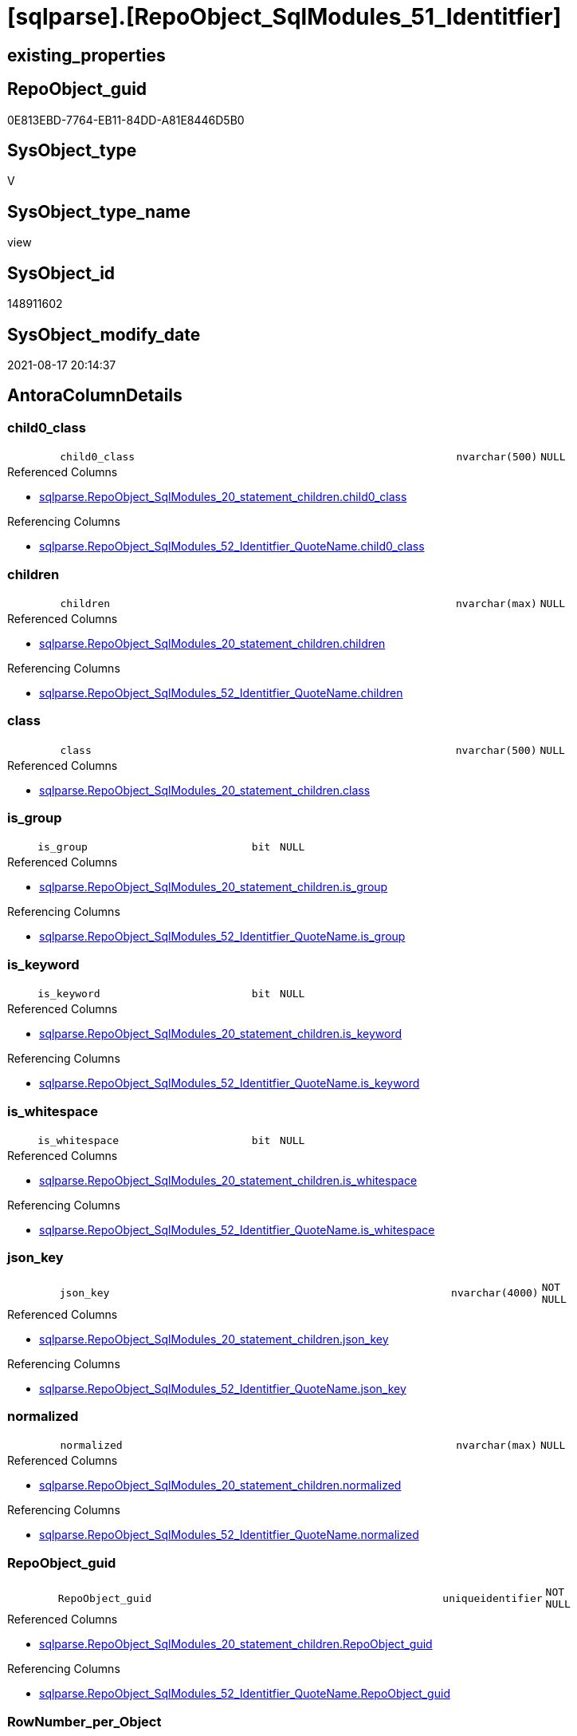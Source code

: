 = [sqlparse].[RepoObject_SqlModules_51_Identitfier]

== existing_properties

// tag::existing_properties[]
:ExistsProperty--antorareferencedlist:
:ExistsProperty--antorareferencinglist:
:ExistsProperty--is_repo_managed:
:ExistsProperty--is_ssas:
:ExistsProperty--referencedobjectlist:
:ExistsProperty--sql_modules_definition:
:ExistsProperty--FK:
:ExistsProperty--AntoraIndexList:
:ExistsProperty--Columns:
// end::existing_properties[]

== RepoObject_guid

// tag::RepoObject_guid[]
0E813EBD-7764-EB11-84DD-A81E8446D5B0
// end::RepoObject_guid[]

== SysObject_type

// tag::SysObject_type[]
V 
// end::SysObject_type[]

== SysObject_type_name

// tag::SysObject_type_name[]
view
// end::SysObject_type_name[]

== SysObject_id

// tag::SysObject_id[]
148911602
// end::SysObject_id[]

== SysObject_modify_date

// tag::SysObject_modify_date[]
2021-08-17 20:14:37
// end::SysObject_modify_date[]

== AntoraColumnDetails

// tag::AntoraColumnDetails[]
[#column-child0_class]
=== child0_class

[cols="d,8m,m,m,m,d"]
|===
|
|child0_class
|nvarchar(500)
|NULL
|
|
|===

.Referenced Columns
--
* xref:sqlparse.RepoObject_SqlModules_20_statement_children.adoc#column-child0_class[+sqlparse.RepoObject_SqlModules_20_statement_children.child0_class+]
--

.Referencing Columns
--
* xref:sqlparse.RepoObject_SqlModules_52_Identitfier_QuoteName.adoc#column-child0_class[+sqlparse.RepoObject_SqlModules_52_Identitfier_QuoteName.child0_class+]
--


[#column-children]
=== children

[cols="d,8m,m,m,m,d"]
|===
|
|children
|nvarchar(max)
|NULL
|
|
|===

.Referenced Columns
--
* xref:sqlparse.RepoObject_SqlModules_20_statement_children.adoc#column-children[+sqlparse.RepoObject_SqlModules_20_statement_children.children+]
--

.Referencing Columns
--
* xref:sqlparse.RepoObject_SqlModules_52_Identitfier_QuoteName.adoc#column-children[+sqlparse.RepoObject_SqlModules_52_Identitfier_QuoteName.children+]
--


[#column-class]
=== class

[cols="d,8m,m,m,m,d"]
|===
|
|class
|nvarchar(500)
|NULL
|
|
|===

.Referenced Columns
--
* xref:sqlparse.RepoObject_SqlModules_20_statement_children.adoc#column-class[+sqlparse.RepoObject_SqlModules_20_statement_children.class+]
--


[#column-is_group]
=== is_group

[cols="d,8m,m,m,m,d"]
|===
|
|is_group
|bit
|NULL
|
|
|===

.Referenced Columns
--
* xref:sqlparse.RepoObject_SqlModules_20_statement_children.adoc#column-is_group[+sqlparse.RepoObject_SqlModules_20_statement_children.is_group+]
--

.Referencing Columns
--
* xref:sqlparse.RepoObject_SqlModules_52_Identitfier_QuoteName.adoc#column-is_group[+sqlparse.RepoObject_SqlModules_52_Identitfier_QuoteName.is_group+]
--


[#column-is_keyword]
=== is_keyword

[cols="d,8m,m,m,m,d"]
|===
|
|is_keyword
|bit
|NULL
|
|
|===

.Referenced Columns
--
* xref:sqlparse.RepoObject_SqlModules_20_statement_children.adoc#column-is_keyword[+sqlparse.RepoObject_SqlModules_20_statement_children.is_keyword+]
--

.Referencing Columns
--
* xref:sqlparse.RepoObject_SqlModules_52_Identitfier_QuoteName.adoc#column-is_keyword[+sqlparse.RepoObject_SqlModules_52_Identitfier_QuoteName.is_keyword+]
--


[#column-is_whitespace]
=== is_whitespace

[cols="d,8m,m,m,m,d"]
|===
|
|is_whitespace
|bit
|NULL
|
|
|===

.Referenced Columns
--
* xref:sqlparse.RepoObject_SqlModules_20_statement_children.adoc#column-is_whitespace[+sqlparse.RepoObject_SqlModules_20_statement_children.is_whitespace+]
--

.Referencing Columns
--
* xref:sqlparse.RepoObject_SqlModules_52_Identitfier_QuoteName.adoc#column-is_whitespace[+sqlparse.RepoObject_SqlModules_52_Identitfier_QuoteName.is_whitespace+]
--


[#column-json_key]
=== json_key

[cols="d,8m,m,m,m,d"]
|===
|
|json_key
|nvarchar(4000)
|NOT NULL
|
|
|===

.Referenced Columns
--
* xref:sqlparse.RepoObject_SqlModules_20_statement_children.adoc#column-json_key[+sqlparse.RepoObject_SqlModules_20_statement_children.json_key+]
--

.Referencing Columns
--
* xref:sqlparse.RepoObject_SqlModules_52_Identitfier_QuoteName.adoc#column-json_key[+sqlparse.RepoObject_SqlModules_52_Identitfier_QuoteName.json_key+]
--


[#column-normalized]
=== normalized

[cols="d,8m,m,m,m,d"]
|===
|
|normalized
|nvarchar(max)
|NULL
|
|
|===

.Referenced Columns
--
* xref:sqlparse.RepoObject_SqlModules_20_statement_children.adoc#column-normalized[+sqlparse.RepoObject_SqlModules_20_statement_children.normalized+]
--

.Referencing Columns
--
* xref:sqlparse.RepoObject_SqlModules_52_Identitfier_QuoteName.adoc#column-normalized[+sqlparse.RepoObject_SqlModules_52_Identitfier_QuoteName.normalized+]
--


[#column-RepoObject_guid]
=== RepoObject_guid

[cols="d,8m,m,m,m,d"]
|===
|
|RepoObject_guid
|uniqueidentifier
|NOT NULL
|
|
|===

.Referenced Columns
--
* xref:sqlparse.RepoObject_SqlModules_20_statement_children.adoc#column-RepoObject_guid[+sqlparse.RepoObject_SqlModules_20_statement_children.RepoObject_guid+]
--

.Referencing Columns
--
* xref:sqlparse.RepoObject_SqlModules_52_Identitfier_QuoteName.adoc#column-RepoObject_guid[+sqlparse.RepoObject_SqlModules_52_Identitfier_QuoteName.RepoObject_guid+]
--


[#column-RowNumber_per_Object]
=== RowNumber_per_Object

[cols="d,8m,m,m,m,d"]
|===
|
|RowNumber_per_Object
|bigint
|NULL
|
|
|===

.Referenced Columns
--
* xref:sqlparse.RepoObject_SqlModules_20_statement_children.adoc#column-RowNumber_per_Object[+sqlparse.RepoObject_SqlModules_20_statement_children.RowNumber_per_Object+]
--

.Referencing Columns
--
* xref:sqlparse.RepoObject_SqlModules_52_Identitfier_QuoteName.adoc#column-RowNumber_per_Object[+sqlparse.RepoObject_SqlModules_52_Identitfier_QuoteName.RowNumber_per_Object+]
--


[#column-source_column]
=== source_column

[cols="d,8m,m,m,m,d"]
|===
|
|source_column
|nvarchar(max)
|NULL
|
|
|===

.Referencing Columns
--
* xref:sqlparse.RepoObject_SqlModules_52_Identitfier_QuoteName.adoc#column-source_column[+sqlparse.RepoObject_SqlModules_52_Identitfier_QuoteName.source_column+]
--


[#column-source_table]
=== source_table

[cols="d,8m,m,m,m,d"]
|===
|
|source_table
|nvarchar(max)
|NULL
|
|
|===

.Referencing Columns
--
* xref:sqlparse.RepoObject_SqlModules_52_Identitfier_QuoteName.adoc#column-source_table[+sqlparse.RepoObject_SqlModules_52_Identitfier_QuoteName.source_table+]
--


[#column-SysObject_fullname]
=== SysObject_fullname

[cols="d,8m,m,m,m,d"]
|===
|
|SysObject_fullname
|nvarchar(261)
|NULL
|
|
|===

.Description
--
(concat('[',[SysObject_schema_name],'].[',[SysObject_name],']'))
--
{empty} +

.Referenced Columns
--
* xref:sqlparse.RepoObject_SqlModules_20_statement_children.adoc#column-SysObject_fullname[+sqlparse.RepoObject_SqlModules_20_statement_children.SysObject_fullname+]
--

.Referencing Columns
--
* xref:sqlparse.RepoObject_SqlModules_52_Identitfier_QuoteName.adoc#column-SysObject_fullname[+sqlparse.RepoObject_SqlModules_52_Identitfier_QuoteName.SysObject_fullname+]
--


// end::AntoraColumnDetails[]

== AntoraMeasureDetails

// tag::AntoraMeasureDetails[]

// end::AntoraMeasureDetails[]

== AntoraPkColumnTableRows

// tag::AntoraPkColumnTableRows[]













// end::AntoraPkColumnTableRows[]

== AntoraNonPkColumnTableRows

// tag::AntoraNonPkColumnTableRows[]
|
|<<column-child0_class>>
|nvarchar(500)
|NULL
|
|

|
|<<column-children>>
|nvarchar(max)
|NULL
|
|

|
|<<column-class>>
|nvarchar(500)
|NULL
|
|

|
|<<column-is_group>>
|bit
|NULL
|
|

|
|<<column-is_keyword>>
|bit
|NULL
|
|

|
|<<column-is_whitespace>>
|bit
|NULL
|
|

|
|<<column-json_key>>
|nvarchar(4000)
|NOT NULL
|
|

|
|<<column-normalized>>
|nvarchar(max)
|NULL
|
|

|
|<<column-RepoObject_guid>>
|uniqueidentifier
|NOT NULL
|
|

|
|<<column-RowNumber_per_Object>>
|bigint
|NULL
|
|

|
|<<column-source_column>>
|nvarchar(max)
|NULL
|
|

|
|<<column-source_table>>
|nvarchar(max)
|NULL
|
|

|
|<<column-SysObject_fullname>>
|nvarchar(261)
|NULL
|
|

// end::AntoraNonPkColumnTableRows[]

== AntoraIndexList

// tag::AntoraIndexList[]

[#index-idx_RepoObject_SqlModules_51_Identitfier_1]
=== idx_RepoObject_SqlModules_51_Identitfier++__++1

* IndexSemanticGroup: xref:other/IndexSemanticGroup.adoc#_no_group[no_group]
+
--
* <<column-RepoObject_guid>>; uniqueidentifier
* <<column-json_key>>; nvarchar(4000)
--
* PK, Unique, Real: 0, 0, 0


[#index-idx_RepoObject_SqlModules_51_Identitfier_2]
=== idx_RepoObject_SqlModules_51_Identitfier++__++2

* IndexSemanticGroup: xref:other/IndexSemanticGroup.adoc#_no_group[no_group]
+
--
* <<column-RepoObject_guid>>; uniqueidentifier
--
* PK, Unique, Real: 0, 0, 0

// end::AntoraIndexList[]

== AntoraParameterList

// tag::AntoraParameterList[]

// end::AntoraParameterList[]

== Other tags

source: property.RepoObjectProperty_cross As rop_cross


=== AdocUspSteps

// tag::adocuspsteps[]

// end::adocuspsteps[]


=== AntoraReferencedList

// tag::antorareferencedlist[]
* xref:sqlparse.RepoObject_SqlModules_20_statement_children.adoc[]
// end::antorareferencedlist[]


=== AntoraReferencingList

// tag::antorareferencinglist[]
* xref:sqlparse.RepoObject_SqlModules_52_Identitfier_QuoteName.adoc[]
// end::antorareferencinglist[]


=== exampleUsage

// tag::exampleusage[]

// end::exampleusage[]


=== exampleUsage_2

// tag::exampleusage_2[]

// end::exampleusage_2[]


=== exampleUsage_3

// tag::exampleusage_3[]

// end::exampleusage_3[]


=== exampleUsage_4

// tag::exampleusage_4[]

// end::exampleusage_4[]


=== exampleUsage_5

// tag::exampleusage_5[]

// end::exampleusage_5[]


=== exampleWrong_Usage

// tag::examplewrong_usage[]

// end::examplewrong_usage[]


=== has_execution_plan_issue

// tag::has_execution_plan_issue[]

// end::has_execution_plan_issue[]


=== has_get_referenced_issue

// tag::has_get_referenced_issue[]

// end::has_get_referenced_issue[]


=== has_history

// tag::has_history[]

// end::has_history[]


=== has_history_columns

// tag::has_history_columns[]

// end::has_history_columns[]


=== is_persistence

// tag::is_persistence[]

// end::is_persistence[]


=== is_persistence_check_duplicate_per_pk

// tag::is_persistence_check_duplicate_per_pk[]

// end::is_persistence_check_duplicate_per_pk[]


=== is_persistence_check_for_empty_source

// tag::is_persistence_check_for_empty_source[]

// end::is_persistence_check_for_empty_source[]


=== is_persistence_delete_changed

// tag::is_persistence_delete_changed[]

// end::is_persistence_delete_changed[]


=== is_persistence_delete_missing

// tag::is_persistence_delete_missing[]

// end::is_persistence_delete_missing[]


=== is_persistence_insert

// tag::is_persistence_insert[]

// end::is_persistence_insert[]


=== is_persistence_truncate

// tag::is_persistence_truncate[]

// end::is_persistence_truncate[]


=== is_persistence_update_changed

// tag::is_persistence_update_changed[]

// end::is_persistence_update_changed[]


=== is_repo_managed

// tag::is_repo_managed[]
0
// end::is_repo_managed[]


=== is_ssas

// tag::is_ssas[]
0
// end::is_ssas[]


=== microsoft_database_tools_support

// tag::microsoft_database_tools_support[]

// end::microsoft_database_tools_support[]


=== MS_Description

// tag::ms_description[]

// end::ms_description[]


=== persistence_source_RepoObject_fullname

// tag::persistence_source_repoobject_fullname[]

// end::persistence_source_repoobject_fullname[]


=== persistence_source_RepoObject_fullname2

// tag::persistence_source_repoobject_fullname2[]

// end::persistence_source_repoobject_fullname2[]


=== persistence_source_RepoObject_guid

// tag::persistence_source_repoobject_guid[]

// end::persistence_source_repoobject_guid[]


=== persistence_source_RepoObject_xref

// tag::persistence_source_repoobject_xref[]

// end::persistence_source_repoobject_xref[]


=== pk_index_guid

// tag::pk_index_guid[]

// end::pk_index_guid[]


=== pk_IndexPatternColumnDatatype

// tag::pk_indexpatterncolumndatatype[]

// end::pk_indexpatterncolumndatatype[]


=== pk_IndexPatternColumnName

// tag::pk_indexpatterncolumnname[]

// end::pk_indexpatterncolumnname[]


=== pk_IndexSemanticGroup

// tag::pk_indexsemanticgroup[]

// end::pk_indexsemanticgroup[]


=== ReferencedObjectList

// tag::referencedobjectlist[]
* [sqlparse].[RepoObject_SqlModules_20_statement_children]
// end::referencedobjectlist[]


=== usp_persistence_RepoObject_guid

// tag::usp_persistence_repoobject_guid[]

// end::usp_persistence_repoobject_guid[]


=== UspExamples

// tag::uspexamples[]

// end::uspexamples[]


=== UspParameters

// tag::uspparameters[]

// end::uspparameters[]

== Boolean Attributes

source: property.RepoObjectProperty WHERE property_int = 1

// tag::boolean_attributes[]

// end::boolean_attributes[]

== sql_modules_definition

// tag::sql_modules_definition[]
[%collapsible]
=======
[source,sql]
----


/*

--only SELECT Identifier (before FROM)
SELECT
T1.*
FROM repo.RepoObject_SqlModules_51_Identitfier T1
   INNER JOIN
   repo.RepoObject_SqlModules_39_object AS T39
   ON T39.RepoObject_guid = T1.RepoObject_guid
      AND T39.Min_RowNumber_From = T1.RowNumber_per_Object + 1


*/
CREATE View sqlparse.RepoObject_SqlModules_51_Identitfier
As
Select
    --
    T1.RepoObject_guid
  , T1.json_key
  , T1.SysObject_fullname
  , T1.RowNumber_per_Object
  , T1.class
  , T1.normalized
  , T1.is_group
  , T1.is_keyword
  , T1.is_whitespace
  --same logic: [repo].[RepoObject_SqlModules_25_IdentifierList_children_IdentifierSplit]
  --in case of an simple identifier like [T1].[aaa] get the table part (before dot) and the column part (after dot)
  , source_table  = Case
                        When T1.child1_normalized = '.'
                             And Not T1.child2_normalized Is Null
                            Then
                            T1.child0_normalized
                        When T1.child1_normalized Is Null
                            Then
                            Null
                    End
  , source_column = Case
                        When T1.child1_normalized = '.'
                             And Not T1.child2_normalized Is Null
                            Then
                            T1.child2_normalized
                        When T1.child1_normalized Is Null
                            Then
                            T1.child0_normalized
                    End
  , T1.children
  , T1.child0_class
--what happens in case of aa.bb as c or c = aa.bb?
--, [T1].[RepoObject_guid]
--, [T1].[json_key]
--, [T1].[SysObject_fullname]
--, [T1].[RowNumber_per_Object]
--, [T1].[class]
--, [T1].[is_group]
--, [T1].[is_keyword]
--, [T1].[is_whitespace]
--, [T1].[normalized]
--, [T1].[children]
--, [T1].[child0_class]
--, [T1].[child0_is_group]
--, [T1].[child0_is_keyword]
--, [T1].[child0_is_whitespace]
--, [T1].[child0_normalized]
--, [T1].[child0_children]
--, [T1].[child1_class]
--, [T1].[child1_is_group]
--, [T1].[child1_is_keyword]
--, [T1].[child1_is_whitespace]
--, [T1].[child1_normalized]
--, [T1].[child1_children]
--, [T1].[child2_class]
--, [T1].[child2_is_group]
--, [T1].[child2_is_keyword]
--, [T1].[child2_is_whitespace]
--, [T1].[child2_normalized]
--, [T1].[child2_children]
--, [T1].[child3_class]
--, [T1].[child3_is_group]
--, [T1].[child3_is_keyword]
--, [T1].[child3_is_whitespace]
--, [T1].[child3_normalized]
--, [T1].[child3_children]
--, [T1].[child4_class]
--, [T1].[child4_is_group]
--, [T1].[child4_is_keyword]
--, [T1].[child4_is_whitespace]
--, [T1].[child4_normalized]
--, [T1].[child4_children]
From
    sqlparse.RepoObject_SqlModules_20_statement_children As T1
Where
    T1.class = 'Identifier'

----
=======
// end::sql_modules_definition[]


